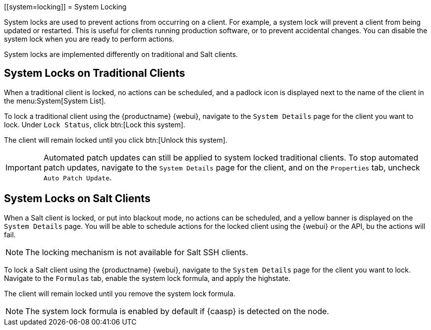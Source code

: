 [[system=locking]]
= System Locking

System locks are used to prevent actions from occurring on a client.
For example, a system lock will prevent a client from being updated or restarted.
This is useful for clients running production software, or to prevent accidental changes.
You can disable the system lock when you are ready to perform actions.

System locks are implemented differently on traditional and Salt clients.



== System Locks on Traditional Clients

When a traditional client is locked, no actions can be scheduled, and a padlock icon is displayed next to the name of the client in the menu:System[System List].

To lock a traditional client using the {productname} {webui}, navigate to the [guimenu]``System Details`` page for the client you want to lock.
Under [guimenu]``Lock Status``, click btn:[Lock this system].

The client will remain locked until you click btn:[Unlock this system].

//Something about requiring admin rights here maybe? --LKB 20200514

[IMPORTANT]
====
Automated patch updates can still be applied to system locked traditional clients.
To stop automated patch updates, navigate to the [guimenu]``System Details`` page for the client, and on the [guimenu]``Properties`` tab, uncheck [guimenu]``Auto Patch Update``.
====

// All these webui things need to be checked, ref server is down right now. --LKB 20200514



== System Locks on Salt Clients

When a Salt client is locked, or put into blackout mode, no actions can be scheduled, and a yellow banner is displayed on the [guimenu]``System Details`` page.
You will be able to schedule actions for the locked client using the {webui} or the API, bu the actions will fail.

[NOTE]
====
The locking mechanism is not available for Salt SSH clients.
====

To lock a Salt client using the {productname} {webui}, navigate to the [guimenu]``System Details`` page for the client you want to lock.
Navigate to the [guimenu]``Formulas`` tab, enable the system lock formula, and apply the highstate.

The client will remain locked until you remove the system lock formula.

// All these webui things need to be checked, ref server is down right now. --LKB 20200514

[NOTE]
====
The system lock formula is enabled by default if {caasp} is detected on the node.
====
